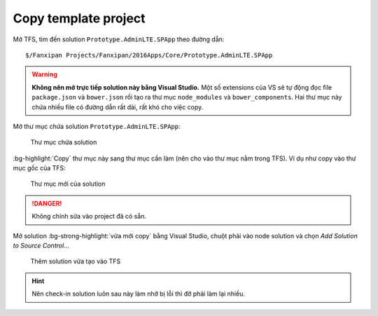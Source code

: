 .. _admin-lte-setup_copy-template:

Copy template project 
=====================

Mở TFS, tìm đến solution ``Prototype.AdminLTE.SPApp`` theo đường dẫn::

	$/Fanxipan Projects/Fanxipan/2016Apps/Core/Prototype.AdminLTE.SPApp

.. warning:: 
	**Không nên mở trực tiếp solution này bằng Visual Studio.** Một số 
	extensions của VS sẽ tự động đọc file ``package.json`` và ``bower.json`` 
	rồi tạo ra thư mục ``node_modules`` và ``bower_components``. Hai thư mục 
	này chứa nhiều file có đường dẫn rất dài, rất khó cho việc copy.

Mở thư mục chứa solution ``Prototype.AdminLTE.SPApp``:

.. figure:: /_static/images/html-themes/admin-lte/lte_setup_copy_project_01.png
   :alt: Thư mục chứa solution

   Thư mục chứa solution

:bg-highlight:`Copy` thư mục này sang thư mục cần làm (nên cho vào thư mục nằm
trong TFS). Ví dụ như copy vào thư mục gốc của TFS:

.. figure:: /_static/images/html-themes/admin-lte/lte_setup_copy_project_02.png
   :alt: Thư mục mới của solution

   Thư mục mới của solution

.. danger::
	Không chỉnh sửa vào project đã có sẵn.

Mở solution :bg-strong-highlight:`vừa mới copy` bằng Visual Studio, chuột phải 
vào node solution và chọn *Add Solution to Source Control...*

.. figure:: /_static/images/html-themes/admin-lte/lte_setup_copy_project_03.png
   :alt: Add solution to source Control

   Thêm solution vừa tạo vào TFS

.. hint::
	Nên check-in solution luôn sau này làm nhỡ bị lỗi thì đỡ phải làm lại nhiều.
